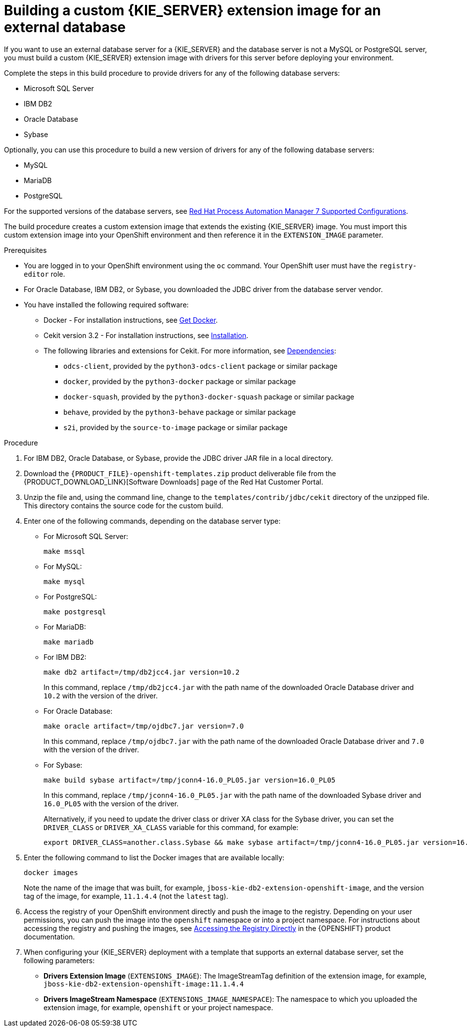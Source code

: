 [id='externaldb-build-proc_{context}']
= Building a custom {KIE_SERVER} extension image for an external database

If you want to use an external database server for a {KIE_SERVER} and the database server is not a MySQL or PostgreSQL server, you must build a custom {KIE_SERVER} extension image with drivers for this server before deploying your environment.

Complete the steps in this build procedure to provide drivers for any of the following database servers:

* Microsoft SQL Server
* IBM DB2
* Oracle Database
* Sybase

Optionally, you can use this procedure to build a new version of drivers for any of the following database servers:

* MySQL
* MariaDB
* PostgreSQL

For the supported versions of the database servers, see https://access.redhat.com/articles/3405381[Red Hat Process Automation Manager 7 Supported Configurations].

The build procedure creates a custom extension image that extends the existing {KIE_SERVER} image. You must import this custom extension image into your OpenShift environment and then reference it in the `EXTENSION_IMAGE` parameter.

.Prerequisites
* You are logged in to your OpenShift environment using the `oc` command. Your OpenShift user must have the `registry-editor` role.
* For Oracle Database, IBM DB2, or Sybase, you downloaded the JDBC driver from the database server vendor.
* You have installed the following required software:
** Docker - For installation instructions, see https://docs.docker.com/get-docker/[Get Docker].
** Cekit version 3.2 - For installation instructions, see https://docs.cekit.io/en/latest/handbook/installation/index.html[Installation].
** The following libraries and extensions for Cekit. For more information, see https://docs.cekit.io/en/latest/handbook/installation/dependencies.html[Dependencies]:
*** `odcs-client`, provided by the `python3-odcs-client` package or similar package
*** `docker`, provided by the `python3-docker` package or similar package
*** `docker-squash`, provided by the `python3-docker-squash` package or similar package
*** `behave`, provided by the `python3-behave` package or similar package
*** `s2i`, provided by the `source-to-image` package or similar package

.Procedure
. For IBM DB2, Oracle Database, or Sybase, provide the JDBC driver JAR file in a local directory.
. Download the `{PRODUCT_FILE}-openshift-templates.zip` product deliverable file from the {PRODUCT_DOWNLOAD_LINK}[Software Downloads] page of the Red Hat Customer Portal.
. Unzip the file and, using the command line, change to the `templates/contrib/jdbc/cekit` directory of the unzipped file. This directory contains the source code for the custom build.
. Enter one of the following commands, depending on the database server type:
+
** For Microsoft SQL Server:
+
[subs="attributes,verbatim,macros"]
----
make mssql
----
+
** For MySQL:
+
[subs="attributes,verbatim,macros"]
----
make mysql
----
+
** For PostgreSQL:
+
[subs="attributes,verbatim,macros"]
----
make postgresql
----
+
** For MariaDB:
+
[subs="attributes,verbatim,macros"]
----
make mariadb
----
+
** For IBM DB2:
+
[subs="attributes,verbatim,macros"]
----
make db2 artifact=/tmp/db2jcc4.jar version=10.2
----
+
In this command, replace `/tmp/db2jcc4.jar` with the path name of the downloaded Oracle Database driver and `10.2` with the version of the driver.
+
** For Oracle Database:
+
[subs="attributes,verbatim,macros"]
----
make oracle artifact=/tmp/ojdbc7.jar version=7.0
----
+
In this command, replace `/tmp/ojdbc7.jar` with the path name of the downloaded Oracle Database driver and `7.0` with the version of the driver.
+
** For Sybase:
+
[subs="attributes,verbatim,macros"]
----
make build sybase artifact=/tmp/jconn4-16.0_PL05.jar version=16.0_PL05
----
+
In this command, replace `/tmp/jconn4-16.0_PL05.jar` with the path name of the downloaded Sybase driver and `16.0_PL05` with the version of the driver.
+
Alternatively, if you need to update the driver class or driver XA class for the Sybase driver, you can set the `DRIVER_CLASS` or `DRIVER_XA_CLASS` variable for this command, for example:
+
[subs="attributes,verbatim,macros"]
----
export DRIVER_CLASS=another.class.Sybase && make sybase artifact=/tmp/jconn4-16.0_PL05.jar version=16.0_PL05
----
+
. Enter the following command to list the Docker images that are available locally:
+
[subs="attributes,verbatim,macros"]
----
docker images
----
+
Note the name of the image that was built, for example, `jboss-kie-db2-extension-openshift-image`, and the version tag of the image, for example, `11.1.4.4` (not the `latest` tag).
+
. Access the registry of your OpenShift environment directly and push the image to the registry. Depending on your user permissions, you can push the image into the `openshift` namespace or into a project namespace. For instructions about accessing the registry and pushing the images, see
ifeval::["{context}"=="openshift-operator"]
https://access.redhat.com/documentation/en-us/openshift_container_platform/4.3/html/registry/accessing-the-registry#registry-accessing-directly_accessing-the-registry[Accessing registry directly from the cluster]
endif::[]
ifeval::["{context}"!="openshift-operator"]
https://docs.openshift.com/container-platform/3.11/install_config/registry/accessing_registry.html#access[Accessing the Registry Directly]
endif::[]
in the {OPENSHIFT} product documentation.
ifeval::["{context}"!="openshift-operator"]
. When configuring your {KIE_SERVER} deployment with a template that supports an external database server, set the following parameters:
** *Drivers Extension Image* (`EXTENSIONS_IMAGE`): The ImageStreamTag definition of the extension image, for example, `jboss-kie-db2-extension-openshift-image:11.1.4.4`
** *Drivers ImageStream Namespace* (`EXTENSIONS_IMAGE_NAMESPACE`): The namespace to which you uploaded the extension image, for example, `openshift` or your project namespace.
endif::[]
